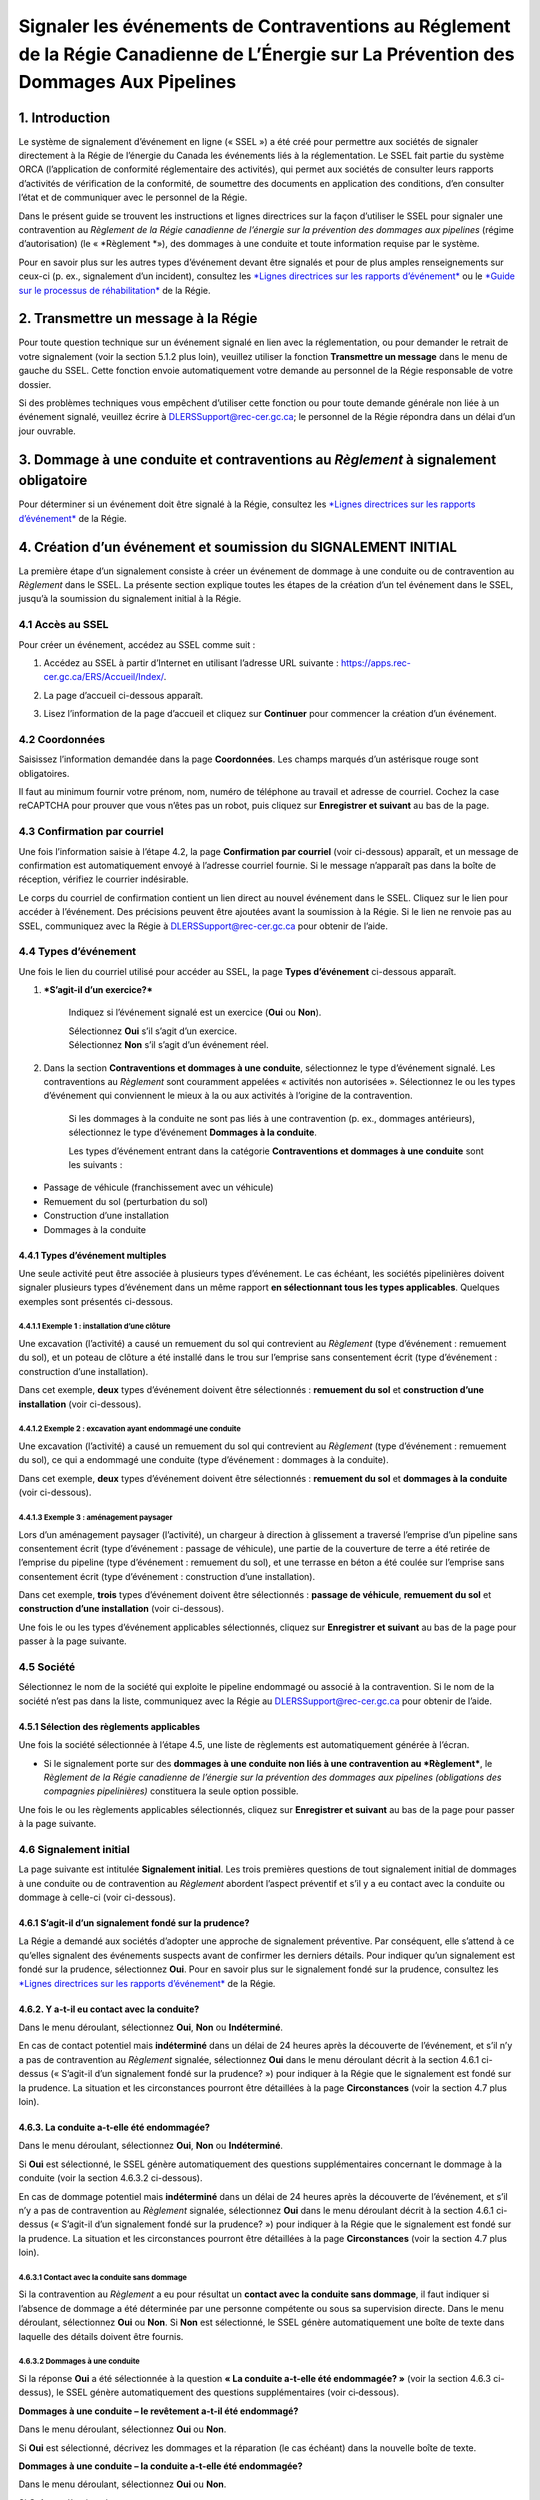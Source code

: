 Signaler les événements de Contraventions au Réglement de la Régie Canadienne de L’Énergie sur La Prévention des Dommages Aux Pipelines
=======================================================================================================================================

1. Introduction
---------------

Le système de signalement d’événement en ligne (« SSEL ») a été créé
pour permettre aux sociétés de signaler directement à la Régie de
l’énergie du Canada les événements liés à la réglementation. Le SSEL
fait partie du système ORCA (l’application de conformité réglementaire
des activités), qui permet aux sociétés de consulter leurs rapports
d’activités de vérification de la conformité, de soumettre des documents
en application des conditions, d’en consulter l’état et de communiquer
avec le personnel de la Régie.

Dans le présent guide se trouvent les instructions et lignes directrices
sur la façon d’utiliser le SSEL pour signaler une contravention au
*Règlement de la Régie canadienne de l’énergie sur la prévention des
dommages aux pipelines* (régime d’autorisation) (le
« \ *Règlement *\ »), des dommages à une conduite et toute information
requise par le système.

Pour en savoir plus sur les autres types d’événement devant être
signalés et pour de plus amples renseignements sur ceux-ci (p. ex.,
signalement d’un incident), consultez les `*Lignes directrices sur les
rapports
d’événement* <https://www.cer-rec.gc.ca/fr/regie/lois-reglements/loi-regie-canadienne-lenergie-reglements-notes-dorientation-documents-connexes/lignes-directrices-rapports-evenement/2020drftvntrprtnggdlns-fra.pdf>`__
ou le `*Guide sur le processus de
réhabilitation* <https://www.cer-rec.gc.ca/fr/securite-environnement/environnement/remediation-contamination/index.html>`__
de la Régie.

2. Transmettre un message à la Régie
------------------------------------

Pour toute question technique sur un événement signalé en lien avec la
réglementation, ou pour demander le retrait de votre signalement (voir
la section 5.1.2 plus loin), veuillez utiliser la fonction **Transmettre
un message** dans le menu de gauche du SSEL. Cette fonction envoie
automatiquement votre demande au personnel de la Régie responsable de
votre dossier.

Si des problèmes techniques vous empêchent d’utiliser cette fonction ou
pour toute demande générale non liée à un événement signalé, veuillez
écrire à DLERSSupport@rec-cer.gc.ca; le personnel de la Régie répondra
dans un délai d’un jour ouvrable.

3. Dommage à une conduite et contraventions au *Règlement* à signalement obligatoire
------------------------------------------------------------------------------------

Pour déterminer si un événement doit être signalé à la Régie, consultez
les `*Lignes directrices sur les rapports
d’événement* <https://www.cer-rec.gc.ca/fr/regie/lois-reglements/loi-regie-canadienne-lenergie-reglements-notes-dorientation-documents-connexes/lignes-directrices-rapports-evenement/2020drftvntrprtnggdlns-fra.pdf>`__
de la Régie.

4. Création d’un événement et soumission du SIGNALEMENT INITIAL
---------------------------------------------------------------

La première étape d’un signalement consiste à créer un événement de
dommage à une conduite ou de contravention au *Règlement* dans le SSEL.
La présente section explique toutes les étapes de la création d’un tel
événement dans le SSEL, jusqu’à la soumission du signalement initial à
la Régie.

4.1 Accès au SSEL
^^^^^^^^^^^^^^^^^

Pour créer un événement, accédez au SSEL comme suit :

1. Accédez au SSEL à partir d’Internet en utilisant l’adresse URL
   suivante : \ https://apps.rec-cer.gc.ca/ERS/Accueil/Index/.

2. La page d’accueil ci-dessous apparaît.

3. Lisez l’information de la page d’accueil et cliquez sur **Continuer**
   pour commencer la création d’un événement.

   |image0|

4.2 Coordonnées
^^^^^^^^^^^^^^^

Saisissez l’information demandée dans la page **Coordonnées**. Les
champs marqués d’un astérisque rouge sont obligatoires.

Il faut au minimum fournir votre prénom, nom, numéro de téléphone au
travail et adresse de courriel. Cochez la case reCAPTCHA pour prouver
que vous n’êtes pas un robot, puis cliquez sur **Enregistrer et
suivant** au bas de la page.

|image1|

4.3 Confirmation par courriel
^^^^^^^^^^^^^^^^^^^^^^^^^^^^^

Une fois l’information saisie à l’étape 4.2, la page **Confirmation par
courriel** (voir ci-dessous) apparaît, et un message de confirmation est
automatiquement envoyé à l’adresse courriel fournie. Si le message
n’apparaît pas dans la boîte de réception, vérifiez le courrier
indésirable.

Le corps du courriel de confirmation contient un lien direct au nouvel
événement dans le SSEL. Cliquez sur le lien pour accéder à l’événement.
Des précisions peuvent être ajoutées avant la soumission à la Régie. Si
le lien ne renvoie pas au SSEL, communiquez avec la Régie à
DLERSSupport@rec-cer.gc.ca pour obtenir de l’aide.

|image2|

4.4 Types d’événement
^^^^^^^^^^^^^^^^^^^^^

Une fois le lien du courriel utilisé pour accéder au SSEL, la page
**Types d’événement** ci-dessous apparaît.

|image3|

1. ***S’agit-il d’un exercice?***

    Indiquez si l’événement signalé est un exercice (**Oui** ou
    **Non**).

    | Sélectionnez **Oui** s’il s’agit d’un exercice.
    | Sélectionnez **Non** s’il s’agit d’un événement réel.

2. Dans la section **Contraventions et dommages à une conduite**,
   sélectionnez le type d’événement signalé. Les contraventions au
   *Règlement* sont couramment appelées « activités non autorisées ».
   Sélectionnez le ou les types d’événement qui conviennent le mieux à
   la ou aux activités à l’origine de la contravention.

    Si les dommages à la conduite ne sont pas liés à une contravention
    (p. ex., dommages antérieurs), sélectionnez le type d’événement
    **Dommages à la conduite**.

    Les types d’événement entrant dans la catégorie **Contraventions et
    dommages à une conduite** sont les suivants :

-  Passage de véhicule (franchissement avec un véhicule)

-  Remuement du sol (perturbation du sol)

-  Construction d’une installation

-  Dommages à la conduite

**4.4.1 Types d’événement multiples**
~~~~~~~~~~~~~~~~~~~~~~~~~~~~~~~~~~~~~

Une seule activité peut être associée à plusieurs types d’événement. Le
cas échéant, les sociétés pipelinières doivent signaler plusieurs types
d’événement dans un même rapport **en sélectionnant tous les types
applicables**. Quelques exemples sont présentés ci-dessous.

4.4.1.1 Exemple 1 : installation d’une clôture
##############################################

Une excavation (l’activité) a causé un remuement du sol qui contrevient
au *Règlement* (type d’événement : remuement du sol), et un poteau de
clôture a été installé dans le trou sur l’emprise sans consentement
écrit (type d’événement : construction d’une installation).

Dans cet exemple, **deux** types d’événement doivent être sélectionnés :
**remuement du sol** et **construction d’une installation** (voir
ci-dessous).

|image4|

4.4.1.2 Exemple 2 : excavation ayant endommagé une conduite
###########################################################

Une excavation (l’activité) a causé un remuement du sol qui contrevient
au *Règlement* (type d’événement : remuement du sol), ce qui a endommagé
une conduite (type d’événement : dommages à la conduite).

Dans cet exemple, **deux** types d’événement doivent être sélectionnés :
**remuement du sol** et **dommages à la conduite** (voir ci-dessous).

|image5|

4.4.1.3 Exemple 3 : aménagement paysager
########################################

Lors d’un aménagement paysager (l’activité), un chargeur à direction à
glissement a traversé l’emprise d’un pipeline sans consentement écrit
(type d’événement : passage de véhicule), une partie de la couverture de
terre a été retirée de l’emprise du pipeline (type d’événement :
remuement du sol), et une terrasse en béton a été coulée sur l’emprise
sans consentement écrit (type d’événement : construction d’une
installation).

Dans cet exemple, **trois** types d’événement doivent être
sélectionnés : **passage de véhicule**, **remuement du sol** et
**construction d’une installation** (voir ci-dessous).

|image6|

Une fois le ou les types d’événement applicables sélectionnés, cliquez
sur **Enregistrer et suivant** au bas de la page pour passer à la page
suivante.

4.5 Société
^^^^^^^^^^^

Sélectionnez le nom de la société qui exploite le pipeline endommagé ou
associé à la contravention. Si le nom de la société n’est pas dans la
liste, communiquez avec la Régie au DLERSSupport@rec-cer.gc.ca pour
obtenir de l’aide.

|image7|

4.5.1 Sélection des règlements applicables
~~~~~~~~~~~~~~~~~~~~~~~~~~~~~~~~~~~~~~~~~~

Une fois la société sélectionnée à l’étape 4.5, une liste de règlements
est automatiquement générée à l’écran.

|image8|

-  Si le signalement porte sur des **dommages à une conduite non liés à
   une contravention au *Règlement***, le *Règlement de la Régie
   canadienne de l’énergie sur la prévention des dommages aux pipelines
   (obligations des compagnies pipelinières)* constituera la seule
   option possible.

Une fois le ou les règlements applicables sélectionnés, cliquez sur
**Enregistrer et suivant** au bas de la page pour passer à la page
suivante.

4.6 Signalement initial
^^^^^^^^^^^^^^^^^^^^^^^

La page suivante est intitulée **Signalement initial**. Les trois
premières questions de tout signalement initial de dommages à une
conduite ou de contravention au *Règlement* abordent l’aspect préventif
et s’il y a eu contact avec la conduite ou dommage à celle-ci (voir
ci-dessous).

|image9|

4.6.1 S’agit-il d’un signalement fondé sur la prudence?
~~~~~~~~~~~~~~~~~~~~~~~~~~~~~~~~~~~~~~~~~~~~~~~~~~~~~~~

La Régie a demandé aux sociétés d’adopter une approche de signalement
préventive. Par conséquent, elle s’attend à ce qu’elles signalent des
événements suspects avant de confirmer les derniers détails. Pour
indiquer qu’un signalement est fondé sur la prudence, sélectionnez
**Oui**. Pour en savoir plus sur le signalement fondé sur la prudence,
consultez les `*Lignes directrices sur les rapports
d’événement* <https://www.cer-rec.gc.ca/fr/regie/lois-reglements/loi-regie-canadienne-lenergie-reglements-notes-dorientation-documents-connexes/lignes-directrices-rapports-evenement/2020drftvntrprtnggdlns-fra.pdf>`__
de la Régie\ *.*

4.6.2. Y a-t-il eu contact avec la conduite?
~~~~~~~~~~~~~~~~~~~~~~~~~~~~~~~~~~~~~~~~~~~~

Dans le menu déroulant, sélectionnez **Oui**, **Non** ou
**Indéterminé**.

|image10|

En cas de contact potentiel mais **indéterminé** dans un délai de
24 heures après la découverte de l’événement, et s’il n’y a pas de
contravention au *Règlement* signalée, sélectionnez **Oui** dans le menu
déroulant décrit à la section 4.6.1 ci-dessus (« S’agit-il d’un
signalement fondé sur la prudence? ») pour indiquer à la Régie que le
signalement est fondé sur la prudence. La situation et les circonstances
pourront être détaillées à la page **Circonstances** (voir la
section 4.7 plus loin).

4.6.3. La conduite a-t-elle été endommagée?
~~~~~~~~~~~~~~~~~~~~~~~~~~~~~~~~~~~~~~~~~~~

Dans le menu déroulant, sélectionnez **Oui**, **Non** ou
**Indéterminé**.

|image11|

Si **Oui** est sélectionné, le SSEL génère automatiquement des questions
supplémentaires concernant le dommage à la conduite (voir la
section 4.6.3.2 ci-dessous).

En cas de dommage potentiel mais **indéterminé** dans un délai de
24 heures après la découverte de l’événement, et s’il n’y a pas de
contravention au *Règlement* signalée, sélectionnez **Oui** dans le menu
déroulant décrit à la section 4.6.1 ci-dessus (« S’agit-il d’un
signalement fondé sur la prudence? ») pour indiquer à la Régie que le
signalement est fondé sur la prudence. La situation et les circonstances
pourront être détaillées à la page **Circonstances** (voir la
section 4.7 plus loin).

4.6.3.1 Contact avec la conduite sans dommage
#############################################

Si la contravention au *Règlement* a eu pour résultat un **contact avec
la conduite sans dommage**, il faut indiquer si l’absence de dommage a
été déterminée par une personne compétente ou sous sa supervision
directe. Dans le menu déroulant, sélectionnez **Oui** ou **Non**. Si
**Non** est sélectionné, le SSEL génère automatiquement une boîte de
texte dans laquelle des détails doivent être fournis.

|image12|

4.6.3.2 Dommages à une conduite
###############################

Si la réponse **Oui** a été sélectionnée à la question **« La conduite
a-t-elle été endommagée? »** (voir la section 4.6.3 ci-dessus), le SSEL
génère automatiquement des questions supplémentaires (voir ci‑dessous).

**Dommages à une conduite – le revêtement a-t-il été endommagé?**

Dans le menu déroulant, sélectionnez **Oui** ou **Non**.

|image13|

Si **Oui** est sélectionné, décrivez les dommages et la réparation (le
cas échéant) dans la nouvelle boîte de texte.

|image14|

**Dommages à une conduite – la conduite a-t-elle été endommagée?**

Dans le menu déroulant, sélectionnez **Oui** ou **Non**.

|image15|

Si **Oui** est sélectionné :

-  Une liste de sélection apparaît avec les options **Rainure**,
   **Bosselure** et **Autre**.

    |image16|

-  Décrivez les dommages dans la boîte de texte qui apparaît.

    |image17|

-  Répondez à la question **« Une évaluation technique (selon la norme
   CSA Z662) sera-elle requise? »**. Dans le menu déroulant,
   sélectionnez **Oui**, **Non, S.O.** ou **Indéterminé**.

    |image18|

**Constatation des dommages**

Lorsqu’une conduite est endommagée, il faut indiquer si la présence de
dommages a été déterminée par une personne compétente ou sous sa
supervision directe. Dans le menu déroulant, sélectionnez **Oui** ou
**Non**. Si **Non** est sélectionné, le SSEL génère automatiquement une
boîte de texte dans laquelle des détails doivent être fournis.

|image19|

4.6.4 Entrez la date et l’heure (y compris le fuseau horaire) auxquelles l’événement a eu lieu
~~~~~~~~~~~~~~~~~~~~~~~~~~~~~~~~~~~~~~~~~~~~~~~~~~~~~~~~~~~~~~~~~~~~~~~~~~~~~~~~~~~~~~~~~~~~~~

Tous les signalements de dommages à une conduite ou de contravention au
*Règlement* doivent indiquer la date et l’heure de l’événement, si ces
données sont connues.

|image20|

4.6.4.1 Date et heure de l’événement inconnues
##############################################

Si la date, l’heure et le fuseau horaire de l’événement sont
**inconnus**, cochez la case indiquée ci-dessous.

|image21|

4.6.4.1.1 Dommages antérieurs à la conduite
```````````````````````````````````````````

Si la conduite a été endommagée et que la case indiquant que la date,
l’heure et le fuseau horaire sont **inconnus** est cochée (voir la
section 4.6.4.1 ci-dessus), le SSEL génère automatiquement la question
obligatoire **« Croit-on qu’il s’agit de dommages antérieurs? »** (voir
ci-dessous). Sélectionnez **Oui**, **Non** ou **Inconnue**.

|image22|

4.6.5 Entrez la date et l’heure (y compris le fuseau horaire) auxquelles l’événement a été découvert
~~~~~~~~~~~~~~~~~~~~~~~~~~~~~~~~~~~~~~~~~~~~~~~~~~~~~~~~~~~~~~~~~~~~~~~~~~~~~~~~~~~~~~~~~~~~~~~~~~~~

Tous les signalements de dommages à une conduite ou de contravention au
*Règlement* doivent indiquer la date et l’heure (y compris le fuseau
horaire) auxquelles l’événement a été découvert. La société pipelinière
doit signaler les dommages à une conduite et les contraventions au
*Règlement* dès que possible et dans les 24 heures suivant la découverte
de l’événement. En cas d’incertitude à savoir si l’événement doit ou non
être signalé, il est recommandé de faire un signalement fondé sur la
prudence (voir la section 4.6.1).

|image23|

4.6.6 Qui a découvert l’événement?
~~~~~~~~~~~~~~~~~~~~~~~~~~~~~~~~~~

Dans le menu déroulant, sélectionnez la partie applicable.

|image24|

4.6.6.1 Méthode de découverte – Première ou deuxième partie
###########################################################

Si la **première** ou la **deuxième partie** découvre l’événement, le
SSEL génère les questions supplémentaires ci-dessous.

1. Dans le menu déroulant, sélectionnez la méthode de découverte
   (**Patrouille aérienne**, **Patrouille au sol**, **Visite des lieux**
   ou **Autre**). Si **Autre** est sélectionné, précisez dans la boîte
   de texte qui apparaît.

|image25|

1. Si **Patrouille aérienne**, **Patrouille au sol** ou **Visite des
   lieux** est sélectionné, le SSEL demande automatiquement si la
   méthode de découverte était « \ **planifiée** ». Dans le menu
   déroulant, sélectionnez **Planifiée** ou **Non planifiée**.

|image26|

4.6.6.2 Méthode de découverte – Tierce partie
#############################################

Si une tierce partie découvre l’événement, le SSEL génère
automatiquement une question sur le **Type de tierce partie**. Dans le
menu déroulant, sélectionnez le type de tierce partie applicable. Si
**Autre** est sélectionné, précisez dans la boîte de texte qui apparaît.

|image27|

4.6.7 À quelle distance se situe l’activité par rapport à la signalisation la plus proche liée au pipeline?
~~~~~~~~~~~~~~~~~~~~~~~~~~~~~~~~~~~~~~~~~~~~~~~~~~~~~~~~~~~~~~~~~~~~~~~~~~~~~~~~~~~~~~~~~~~~~~~~~~~~~~~~~~~

Dans le menu déroulant, sélectionnez la distance applicable.

|image28|

Quand vous aurez répondu à toutes les questions, cliquez sur
**Enregistrer et suivant** au bas de la page.

4.7 Circonstances
^^^^^^^^^^^^^^^^^

La page **Circonstances** permet à la société pipelinière d’aviser la
Régie de toute préoccupation immédiate et de fournir une description
narrative de la situation et des événements signalés.

|image29|

4.7.1 La société a-t-elle des préoccupations immédiates?
~~~~~~~~~~~~~~~~~~~~~~~~~~~~~~~~~~~~~~~~~~~~~~~~~~~~~~~~

À la première question sur la page **Circonstances**, on cherche à
savoir si la société pipelinière a des préoccupations immédiates
concernant la sécurité des personnes, la sécurité des installations
réglementées et la protection des biens et de l’environnement.

Dans le menu déroulant, sélectionnez **Oui** ou **Non**.

|image30|

4.7.2 Description – circonstances ayant mené à l’événement et en découlant
~~~~~~~~~~~~~~~~~~~~~~~~~~~~~~~~~~~~~~~~~~~~~~~~~~~~~~~~~~~~~~~~~~~~~~~~~~

Décrivez en détail les circonstances ayant mené à l’événement et qui en
ont découlé, y compris les répercussions sur le pipeline, les biens et
l’environnement.

|image31|

4.7.3 Description – mesures prises ou prévues pour remédier aux conséquences de l’événement
~~~~~~~~~~~~~~~~~~~~~~~~~~~~~~~~~~~~~~~~~~~~~~~~~~~~~~~~~~~~~~~~~~~~~~~~~~~~~~~~~~~~~~~~~~~

Décrivez toutes les mesures prises ou prévues pour remédier aux
conséquences de l’événement, y compris les mesures d’atténuation,
réparations, remplacements et évacuations (p. ex., la conduite sera mise
à nu pour l’inspection; la société pipelinière a communiqué avec les
organismes provinciaux responsables de la santé et de la sécurité au
travail; le revêtement de la conduite a été réparé; la société
pipelinière a ouvert une enquête pour déterminer les causes).

|image32|

4.7.4 Circonstances – remuement du sol
~~~~~~~~~~~~~~~~~~~~~~~~~~~~~~~~~~~~~~

    Si un remuement du sol est signalé, le SSEL génère automatiquement
    deux questions supplémentaires sur l’équipement ayant causé le
    remuement du sol (s’il est connu) et la distance approximative entre
    le remuement du sol et le pipeline (voir ci-dessous).

|image33|

|image34|

Quand vous aurez répondu à toutes les questions, cliquez sur
**Enregistrer et suivant** au bas de la page.

4.8 Lieu
^^^^^^^^

La page **Lieu** doit être remplie pour tous les événements. Les
instructions se trouvent au haut de la page.

|image35|

|image36|

| |image37|
| Quand vous aurez répondu à toutes les questions, cliquez sur
  **Enregistrer et suivant** au bas de la page.

4.9 Signalement initial – soumission à la Régie
^^^^^^^^^^^^^^^^^^^^^^^^^^^^^^^^^^^^^^^^^^^^^^^

Le **signalement initial** est la première des deux étapes du processus
pour signaler des dommages à une conduite et une contravention au
*Règlement*.

|image38|

Lorsque toutes les pages au-dessus de **Signalement initial** ont un
crochet indiquant qu’elles ont été remplies (voir ci-dessus), c’est que
le signalement initial peut être soumis à la Régie au moyen du bouton
**Transmettre**.

-  Si une ou plusieurs pages au-dessus de **Signalement initial** ont
   une croix plutôt qu’un crochet, il faut y retourner et répondre aux
   questions avant de pouvoir soumettre le signalement initial à la
   Régie.

-  Les pages sous **Signalement initial** sont générées en fonction du
   ou des types d’événement. Dans la capture d’écran ci-dessus, les
   types d’événement sélectionnés étaient **Passage de véhicule**,
   **Remuement du sol**, **Construction d’une installation** et
   **Dommage à une conduite**.

-  Les pages sous **Signalement initial** devront être remplies pour le
   signalement final, mais ne sont **pas** requises pour le signalement
   initial.

4.9.1 Bouton Transmettre
~~~~~~~~~~~~~~~~~~~~~~~~

1. Lorsque vous cliquez sur le bouton **Transmettre**, le SSEL génère
   automatiquement un message demandant de confirmer la soumission.
   Cliquer sur **OK** pour continuer (voir ci-dessous).

|image39|

1. Le SSEL envoie un avis par courriel comprenant l’information
   suivante :

   a. Accusé de réception du signalement initial par la Régie.

   b. Identifiant alphanumérique unique assigné à l’événement. Pour les
      signalements de dommages à une conduite ou de contravention au
      *Règlement*, l’identifiant porte le préfixe DPR.

   c. Lien vers le SSEL pour réviser l’information ou en ajouter.

   d. Liste des renseignements fournis à la Régie dans le signalement
      initial.

2. Un avis est envoyé à l’interne à la Régie. À tout moment après le
   signalement initial, le personnel de la Régie peut communiquer avec
   vous pour faire un suivi.

3. Dans le menu de gauche du SSEL, la page **Signalement initial**
   affiche maintenant une icône de cadenas, comme ci-dessous.

|image40|

1. Pour soumettre le signalement final dès maintenant, il suffit de
   remplir les pages restantes.

2. Pour soumettre le signalement final plus tard, utilisez le lien reçu
   dans le courriel de confirmation du signalement initial de la Régie
   pour accéder au SSEL. Les délais de soumission d’un signalement final
   sont précisés à la section 7.4 des *Lignes directrices sur les
   rapports d’événement* de la Régie.

5. Soumission d’un SIGNALEMENT FINAL
------------------------------------

La présente section explique comment effectuer la deuxième étape
(signalement final) pour signaler des dommages à une conduite ou une
contravention au *Règlement* dans le SSEL. **Toutes les pages sous**
Signalement initial **dans le menu de gauche font partie du processus de
signalement final.**

5.1 Vérification du ou des types d’événement
^^^^^^^^^^^^^^^^^^^^^^^^^^^^^^^^^^^^^^^^^^^^

Dans le menu de gauche, les pages entre **Signalement initial** et
**Parties en cause** sont générées en fonction des types d’événement
indiqués dans le signalement initial. Chaque page contient des questions
propres aux types d’événement signalés.

Dans l’exemple ci-dessous, les types d’événement sélectionnés dans le
signalement initial étaient **Passage de véhicule**, **Remuement du
sol**, **Construction d’une installation** et **Dommage à une
conduite**. Il apparaît donc une page pour chacun d’eux (voir les
petites flèches bleues ci-dessous).

|image41|

Dans le menu de gauche, vérifiez les types d’événement signalés pour
valider que les pages applicables au signalement final s’affichent entre
**Signalement initial** et **Parties en cause**.

5.1.1 Ajout ou retrait d’un type d’événement
~~~~~~~~~~~~~~~~~~~~~~~~~~~~~~~~~~~~~~~~~~~~

À mesure que de nouvelles informations seront disponibles après la
soumission du signalement initial, des types d’événement de dommages à
une conduite ou de contravention au *Règlement* peuvent être **ajoutés**
ou **retirés** pour le **signalement final**. Voici comment faire :

1. Cliquez sur le lien **Types d’événement** dans le menu de gauche
   (voir la grande flèche bleue ci-dessus).

2. Ajoutez ou retirez les types d’événement applicables au signalement
   final. Voir la section 4.4 pour en savoir plus sur la page **Types
   d’événement**.

3. Une fois les types d’événement ajoutés ou enlevés, cliquez sur
   **Enregistrer et suivant** au bas de la page. La page **Société**
   apparaît automatiquement. **À noter que le menu de gauche demeure
   différent jusqu’à ce que l’information soit validée de nouveau à la
   page Société.**

    |image42|

1. Validez de nouveau le nom de la société et sélectionnez les
   règlements applicables, car ils pourraient avoir changé en fonction
   des types d’événement (voir la section 4.5 pour en savoir plus sur la
   page **Société**). Cliquez ensuite sur **Enregistrer et suivant** au
   bas de la page.

2. Les pages des types d’événement sont automatiquement mises à jour
   dans le menu de gauche en fonction de la sélection à l’étape 2.

3. Validez de nouveau l’information de la page **Circonstances**, puis
   cliquez sur **Enregistrer et suivant** au bas de la page.

5.1.2 Événements non visés par l’exigence de déclaration obligatoire – demande de retrait du signalement
~~~~~~~~~~~~~~~~~~~~~~~~~~~~~~~~~~~~~~~~~~~~~~~~~~~~~~~~~~~~~~~~~~~~~~~~~~~~~~~~~~~~~~~~~~~~~~~~~~~~~~~~

Comme il est indiqué à la section 5.1, les pages entre **Signalement
initial** et **Parties en cause** dans le menu de gauche sont générées
en fonction des types d’événement sélectionnés lors du signalement
initial et de ceux ajoutés par la suite (voir la section 5.1.1). Chaque
page contient des questions propres aux types d’événement signalés.

À mesure que de nouvelles informations seront disponibles après la
soumission du signalement initial, la société pipelinière peut
déterminer qu’il n’y a pas de dommage à une conduite ni de contravention
au *Règlement* et que le signalement doit être retiré. Exemples :

-  Après un examen approfondi, la société pipelinière confirme qu’il n’y
   a pas eu de construction d’installation le long de l’emprise, sur
   l’emprise ou sous celle-ci.

-  Après un examen approfondi, la société pipelinière confirme que le
   remuement du sol n’a pas dépassé 30 cm de profondeur et n’a pas
   réduit la couverture de terre sur le pipeline.

-  Un signalement fondé sur la prudence a été soumis et, après examen
   approfondi, la société pipelinière confirme qu’il n’y a pas de
   dommage à la conduite.

**Une demande de retrait du signalement doit être soumise à la Régie au
moyen de la fonction « Transmettre un message »** **dans le SSEL.** Pour
en savoir plus sur cette fonction, consultez la section 2.

5.2 Passage de véhicule
^^^^^^^^^^^^^^^^^^^^^^^

Lorsque le type d’événement **Franchissement avec un véhicule** est
sélectionné, la page **Passage de véhicule** ci-dessous doit être
remplie.

|image43|

5.2.1 Passage de véhicule – consentement écrit
~~~~~~~~~~~~~~~~~~~~~~~~~~~~~~~~~~~~~~~~~~~~~~

Si un consentement écrit a été donné avant le passage d’un véhicule ou
d’équipement mobile, un message d’avertissement apparaît indiquant que
l’événement n’a pas à être signalé (voir ci-dessous). Veuillez justifier
le signalement de l’événement ou retourner à la page **Types
d’événement** dans le menu de gauche pour désélectionner le type
**Franchissement avec un véhicule** (voir la section 5.1.1 ci-dessus).

|image44|

|image45|

5.2.2 Passage de véhicule – activité agricole
~~~~~~~~~~~~~~~~~~~~~~~~~~~~~~~~~~~~~~~~~~~~~

Dans le menu déroulant, sélectionnez **Oui** ou **Non**.

Si **Oui** est sélectionné, le SSEL génère des questions supplémentaires
(voir les sections 5.2.2.1 et 5.2.2.2 ci-dessous).

|image46|

5.2.2.1 Passage de véhicule – activité agricole – charge utile et pression des pneus
####################################################################################

Dans le menu déroulant, sélectionnez **Oui**, **Non** ou **Inconnue**.
Si **Non** est sélectionné, inscrivez des détails dans la boîte de texte
qui apparaît.

|image47|

5.2.2.2 Passage de véhicule – activité agricole – avis conformément à l’article 7 du *Règlement sur la prévention des dommages aux pipelines (obligations des compagnies pipelinières)*
#######################################################################################################################################################################################

Dans le menu déroulant, sélectionnez **Oui** ou **Non**. Si **Oui** est
sélectionné, inscrivez des détails dans la boîte de texte qui apparaît.

|image48|

5.2.3 Passage de véhicule – type de véhicule ou d’équipement mobile
~~~~~~~~~~~~~~~~~~~~~~~~~~~~~~~~~~~~~~~~~~~~~~~~~~~~~~~~~~~~~~~~~~~

Dans le menu déroulant, sélectionnez le type de véhicule ou d’équipement
mobile qui a franchi le pipeline. Si le type est inconnu, sélectionnez
**Inconnu**. Si **Autre équipement** est sélectionné, inscrivez des
détails dans la boîte de texte qui apparaît.

|image49|

5.2.4 Passage de véhicule – analyse de la charge de surface
~~~~~~~~~~~~~~~~~~~~~~~~~~~~~~~~~~~~~~~~~~~~~~~~~~~~~~~~~~~

Dans le menu déroulant, sélectionnez **Oui** ou **Non**. Si **Oui** est
sélectionné, fournissez un résumé comprenant les renseignements suivants
dans la boîte de texte qui apparaît :

-  Marque et modèle du véhicule ou de l’équipement mobile qui a franchi
   le pipeline

-  Répercussions possibles des charges appliquées lors du franchissement

   |image50|

Quand vous aurez répondu à toutes les questions, cliquez sur
**Enregistrer et suivant** au bas de la page.

5.3 Remuement du sol
^^^^^^^^^^^^^^^^^^^^

Lorsque le type d’événement **Perturbation du sol** est sélectionné, la
page **Remuement du sol** ci-dessous doit être remplie.

|image51|

5.3.1 Remuement du sol – type d’activité
~~~~~~~~~~~~~~~~~~~~~~~~~~~~~~~~~~~~~~~~

Dans le menu déroulant, sélectionnez le type d’activité à l’origine du
remuement du sol.

|image52|

Les choix suivants génèrent une boîte de texte dans laquelle des détails
doivent être fournis :

-  Travaux d’excavation pour l’aménagement d’une nouvelle installation

-  Travaux d’excavation pour l’entretien d’une installation

-  Autre

-  Inconnu

5.3.2 Remuement du sol – type d’équipement
~~~~~~~~~~~~~~~~~~~~~~~~~~~~~~~~~~~~~~~~~~

Dans le menu déroulant, sélectionnez le type d’équipement à l’origine du
remuement du sol.

|image53|

Si le type d’équipement est inconnu, sélectionnez **Inconnu**. Si le
type d’équipement n’est pas dans la liste, sélectionnez **Autre** et
fournissez des détails dans la boîte de texte qui apparaît.

5.3.3 Remuement du sol – distance à partir de l’axe central de la conduite
~~~~~~~~~~~~~~~~~~~~~~~~~~~~~~~~~~~~~~~~~~~~~~~~~~~~~~~~~~~~~~~~~~~~~~~~~~

Saisissez la distance à partir de l’axe central de la conduite et
sélectionnez **mètres** ou **centimètres** dans le menu déroulant. Si
l’activité a eu lieu directement au-dessus de la conduite, indiquez
« 0 ».

|image54|

Si la distance dépasse 30,0 mètres, un message d’avertissement apparaît
indiquant que l’événement n’a pas à être signalé (voir ci-dessous).
Justifiez le signalement de l’événement ou retournez à la page **Types
d’événement** pour désélectionner le type **Perturbation du sol** (voir
la section 5.1.1 ci-dessus).

|image55|

5.3.4 Remuement du sol – profondeur de l’activité
~~~~~~~~~~~~~~~~~~~~~~~~~~~~~~~~~~~~~~~~~~~~~~~~~

Saisissez la profondeur de l’activité et sélectionnez **mètres** ou
**centimètres** dans le menu déroulant.

|image56|

5.3.5 Remuement du sol – épaisseur de la couverture au-dessus de la conduite
~~~~~~~~~~~~~~~~~~~~~~~~~~~~~~~~~~~~~~~~~~~~~~~~~~~~~~~~~~~~~~~~~~~~~~~~~~~~

Saisissez l’épaisseur mesurée de la couverture et sélectionnez
**mètres** ou **centimètres** dans le menu déroulant.

|image57|

5.3.6 Remuement du sol – réduction de la couverture de terre au-dessus du pipeline
~~~~~~~~~~~~~~~~~~~~~~~~~~~~~~~~~~~~~~~~~~~~~~~~~~~~~~~~~~~~~~~~~~~~~~~~~~~~~~~~~~

Si l’activité a causé une réduction de la couverture de terre au-dessus
du pipeline, sélectionnez **Oui**. Saisissez ensuite la valeur de la
réduction en mètres ou en centimètres.

|image58|

**Si l’activité a eu lieu à une profondeur inférieure à 30 cm et n’a pas
réduit la couverture de terre au-dessus du pipeline**, un message
d’avertissement apparaît indiquant que l’événement n’a pas à être
signalé. Justifiez le signalement de l’événement ou retournez à la page
**Types d’événement** dans le menu de gauche pour désélectionner le type
**Perturbation du sol** (voir la section 5.1.1 ci-dessus).

|image59|

5.3.7 Remuement du sol – autorisation
~~~~~~~~~~~~~~~~~~~~~~~~~~~~~~~~~~~~~~

L’article 10 du *Règlement* définit les critères d’autorisation d’une
activité de remuement du sol dans la zone réglementaire. Les questions
suivantes (voir les captures d’écran) concernent l’autorisation. Si le
type d’activité sélectionné à la section 5.3.1 était **Travaux
d’excavation pour l’entretien d’une installation**, le SSEL affiche
automatiquement les questions d’autorisation liées à l’article 11 du
*Règlement* portant sur les activités d’entretien d’une installation.

5.3.7.1 Remuement du sol – consentement écrit
#############################################

Dans le menu déroulant, sélectionnez **Oui** ou **Non**.

|image60|

5.3.7.2 Remuement du sol – demande de localisation
##################################################

Dans le menu déroulant, sélectionnez **Oui** ou **Non**.

|image61|

-  Si **Oui** est sélectionné :

   -  Le SSEL demande si la conduite a été localisée avant le remuement
      du sol. Sélectionnez **Oui** ou **Non**. Si **Non** est
      sélectionné, veuillez fournir des détails dans la boîte de texte
      qui apparaît (voir ci-dessous).

   -  S’il est connu, le numéro de la demande au centre d’appel unique
      peut être saisi dans la boîte de texte facultative qui apparaît.

|image62|

5.3.7.3 Remuement du sol – obligations à la suite d’une demande de localisation
################################################################################

Dans le menu déroulant, sélectionnez **Oui** ou **Non**.

|image63|

5.3.7.4 Remuement du sol – mesures à suivre
###########################################

Dans le menu déroulant, sélectionnez **Oui**, **Non** ou **S.O.**. Si
aucun consentement écrit n’a été donné pour l’activité, sélectionnez
**S.O.**.

|image64|\ Si **Non** est sélectionné, le SSEL génère une liste des
mesures non respectées. **Sélectionnez toutes celles qui s’appliquent.**

|image65|

Quand vous aurez répondu à toutes les questions, cliquez sur
**Enregistrer et suivant** au bas de la page.

5.4 Construction d’une installation
^^^^^^^^^^^^^^^^^^^^^^^^^^^^^^^^^^^

Lorsque le type d’événement **Construction d’une installation** est
sélectionné, la page **Construction d’une installation** ci-dessous doit
être remplie.

|image66|

5.4.1 Construction d’une installation – emplacement
~~~~~~~~~~~~~~~~~~~~~~~~~~~~~~~~~~~~~~~~~~~~~~~~~~~

Dans le menu déroulant, sélectionnez **Oui** ou **Non**. |image67|

Si **Non** est sélectionné, un message d’avertissement apparaît
indiquant que l’événement n’a pas à être signalé (voir ci-dessous).
Justifiez le signalement de l’événement ou retournez à la page **Types
d’événement** pour désélectionner le type **Construction d’une
installation** (voir la section 5.1.1 ci‑dessus).

|image68|

5.4.2 Construction d’une installation – type d’installation
~~~~~~~~~~~~~~~~~~~~~~~~~~~~~~~~~~~~~~~~~~~~~~~~~~~~~~~~~~~

Dans le menu déroulant, sélectionnez le type d’installation applicable.

|image69|

-  Si **Structure** est sélectionné, le SSEL génère une liste de
   structures courantes (voir ci-dessous). Sélectionnez toutes celles
   qui s’appliquent. Si **Autre** est sélectionné, veuillez fournir des
   détails dans la boîte de texte qui apparaît.

|image70|

5.4.3 Construction d’une installation – distance à partir de l’axe central de la conduite
~~~~~~~~~~~~~~~~~~~~~~~~~~~~~~~~~~~~~~~~~~~~~~~~~~~~~~~~~~~~~~~~~~~~~~~~~~~~~~~~~~~~~~~~~

Veuillez saisir la distance à partir de l’axe central de la conduite et
sélectionner **mètres** ou **centimètres** dans le menu déroulant. Si
l’activité a eu lieu directement au-dessus de la conduite, indiquez
« 0 ».

|image71|

5.4.4 Construction d’une installation – autorisation
~~~~~~~~~~~~~~~~~~~~~~~~~~~~~~~~~~~~~~~~~~~~~~~~~~~~~

L’article 7 du *Règlement* définit les critères d’autorisation de la
construction d’une installation le long du pipeline, sur le pipeline ou
sous celui-ci. Les questions suivantes (voir les captures d’écran)
concernent l’autorisation. Si le type d’installation sélectionné à la
section 5.4.2 était **Ligne aérienne**, le SSEL affiche automatiquement
les questions d’autorisation liées à l’article 9 du *Règlement* portant
sur l’autorisation relative à la construction d’une ligne aérienne.

5.4.4.1 Construction d’une installation – consentement écrit
############################################################

Dans le menu déroulant, sélectionnez **Oui** ou **Non**.

|image72|

5.4.4.2 Construction d’une installation – demande de localisation
#################################################################

Dans le menu déroulant, sélectionnez **Oui** ou **Non**. Si **Oui** est
sélectionné :

|image73|

-  Le SSEL demande si la conduite a été localisée avant la construction
   de l’installation. Sélectionnez **Oui** ou **Non**. Si **Non** est
   sélectionné, veuillez fournir des détails dans la boîte de texte qui
   apparaît (voir ci-dessous).

-  S’il est connu, le numéro de la demande au centre d’appel unique peut
   être saisi dans la boîte de texte facultative qui apparaît.

|image74|

5.4.4.3 Construction d’une installation – obligations à la suite d’une demande de localisation
##############################################################################################

Dans le menu déroulant, sélectionnez **Oui** ou **Non**.

|image75|

5.4.4.4 Construction d’une installation – mesures à suivre
##########################################################

Dans le menu déroulant, sélectionnez **Oui**, **Non** ou **S.O.**. Si
aucun consentement écrit n’a été donné pour l’activité, sélectionnez
**S.O.**. Si **Non** est sélectionné, le SSEL génère une liste des
mesures non respectées. **Sélectionnez toutes celles qui s’appliquent.**

|image76|

|image77|

Quand vous aurez répondu à toutes les questions, cliquez sur
**Enregistrer et suivant** au bas de la page.

5.5 Dommage à une conduite
^^^^^^^^^^^^^^^^^^^^^^^^^^

Lorsque le type d’événement **Dommages à la conduite** est sélectionné,
la page **Dommage à une conduite** ci-dessous doit être remplie.

|image78|

5.5.1 Dommage à une conduite – type de dommage
~~~~~~~~~~~~~~~~~~~~~~~~~~~~~~~~~~~~~~~~~~~~~~

Toute information concernant des dommages à une conduite soumise par la
société pipelinière dans le signalement initial est automatiquement
reportée dans cette page.

|image79|

Révisez les champs préremplis. Corrigez, ajoutez ou supprimez de
l’information, au besoin. Les types de dommages aux conduites pouvant
être sélectionnés sont **Rainure**, **Bosselure** et **Autre**.
Sélectionnez **tous ceux qui s’appliquent.** Selon les dommages
sélectionnés, le SSEL génère automatiquement des questions
supplémentaires (voir ci-dessous).

5.5.1.1 Dommage à une conduite – type de dommage – rainure
##########################################################

Si **Rainure** est sélectionné, le SSEL génère les questions
obligatoires suivantes.

|image80|

-  **Largeur** et **longueur** en millimètres.

-  **Profondeur** en millimètres ou en pourcentage de l’épaisseur de
   paroi réelle (menu déroulant).

-  **Emplacement (selon les aiguilles d’une montre)** **:** En regardant
   vers l’aval, 12 heures représente le dessus de la conduite et
   6 heures, le bas.

5.5.1.2 Dommage à une conduite – type de dommage – bosselure
############################################################

Si **Bosselure** est sélectionné, le SSEL génère les questions
obligatoires suivantes.

|image81|

-  **Largeur** et **longueur** en millimètres.

-  **Profondeur** en millimètres ou en pourcentage de l’épaisseur de
   paroi réelle (menu déroulant).

-  **Emplacement (selon les aiguilles d’une montre) :** En regardant
   vers l’aval, 12 heures représente le dessus du pipeline et 6 heures,
   le bas.

-  **Y a-t-il interaction avec une soudure effectuée en usine ou sur le
   chantier?** Sélectionnez **Oui** ou **Non**.

-  **Présence de corrosion?** Sélectionnez **Oui** ou **Non**.

-  **Présence de zones de concentration de contraintes** (p. ex.,
   rainures, sillons, coups d’arc ou fissures)? Sélectionnez **Oui** ou
   **Non**.

-  **Tension (pourcentage)**. Question facultative. S’il est connu,
   indiquer le pourcentage de tension.

5.5.1.3 Dommage à une conduite – type de dommage – autre
########################################################

Si **Autre** est sélectionné, le SSEL demande une description.

|image82|

5.5.2 Dommage à une conduite – description des dommages
~~~~~~~~~~~~~~~~~~~~~~~~~~~~~~~~~~~~~~~~~~~~~~~~~~~~~~~

Veuillez fournir une description des dommages à la conduite, y compris
un résumé des résultats de l’examen non destructif (le cas échéant), les
dimensions disponibles et les interactions avec d’autres
caractéristiques (le cas échéant).

|image83|

5.5.3 Dommage à une conduite – les dommages ont-ils fait l’objet de mesures d’atténuation?
~~~~~~~~~~~~~~~~~~~~~~~~~~~~~~~~~~~~~~~~~~~~~~~~~~~~~~~~~~~~~~~~~~~~~~~~~~~~~~~~~~~~~~~~~~

Dans le menu déroulant, sélectionnez **Mesures d’atténuation prises**,
**Mesures d’atténuation à prendre** ou **Mesures d’atténuation non
requises**.

|image84|

5.5.3.1 Dommage à une conduite – mesures d’atténuation prises
#############################################################

Si **Mesures d’atténuation prises** est sélectionné (voir la
section 5.5.3 ci-dessus), précisez les mesures prises.

|image85|

5.5.3.2 Dommage à une conduite – mesures d’atténuation à prendre
################################################################

Si **Mesures d’atténuation à prendre** est sélectionné (voir la
section 5.5.3 ci-dessus), fournissez un plan d’atténuation comprenant un
échéancier.

|image86|

5.5.3.2.1 Dommage à une conduite – mesures d’atténuation provisoires
````````````````````````````````````````````````````````````````````

Dans le menu déroulant, sélectionnez **Oui** ou **Non**.

|image87|

-  Si **Oui** est sélectionné, précisez les mesures dans la boîte de
   texte qui apparaît.

-  Si **Non** est sélectionné, précisez, dans la boîte de texte qui
   apparaît, les mesures prises par la société pour assurer la sécurité
   du pipeline, des personnes et de l’environnement jusqu’à ce que des
   mesures d’atténuation soient prises.

5.5.3.3 Dommage à une conduite – mesures d’atténuation non requises
###################################################################

Si **Mesures d’atténuation non requises** est sélectionné (voir la
section 5.5.3 ci-dessus), expliquez pourquoi.

|image88|

Quand vous aurez répondu à toutes les questions, cliquez sur
**Enregistrer et suivant** au bas de la page.

5.6 Parties en cause
^^^^^^^^^^^^^^^^^^^^

La page **Parties en cause** est préremplie en fonction des types
d’événement signalés.

5.6.1 Parties en cause – définitions
~~~~~~~~~~~~~~~~~~~~~~~~~~~~~~~~~~~~

-  **Remueur du sol :** Partie ayant remué le sol.

-  **Constructeur d’installations :** Partie ayant construit
   l’installation.

-  **Conducteur de véhicule ou d’équipement mobile :** Partie ayant
   conduit le véhicule ou l’équipement mobile au-dessus du pipeline.

-  **Partie ayant causé les dommages :** Partie ayant endommagé la
   conduite.

-  **Maître d’ouvrage :** Partie ayant amorcé les travaux; partie au nom
   de laquelle le remueur du sol, le constructeur d’installations ou la
   partie ayant causé les dommages ont effectué les travaux.

   -  Exemple 1 : Une propriétaire foncière commence des travaux et fait
      l’excavation elle-même. Elle est à la fois maître d’ouvrage et
      remueur du sol.

   -  Exemple 2 : Un propriétaire foncier engage un entrepreneur pour
      construire une installation sur l’emprise. Le propriétaire foncier
      est le maître d’ouvrage et l’entrepreneur est le constructeur
      d’installations.

   -  Exemple 3 : Un promoteur amorce les travaux et engage un
      excavateur professionnel, qui endommage la conduite. Le promoteur
      est le maître d’ouvrage et l’excavateur est le remueur du sol et
      la partie ayant causé les dommages.

5.6.2 Parties en cause – parties par défaut en fonction des types d’événement signalés
~~~~~~~~~~~~~~~~~~~~~~~~~~~~~~~~~~~~~~~~~~~~~~~~~~~~~~~~~~~~~~~~~~~~~~~~~~~~~~~~~~~~~~

1. S’il s’agit d’un **passage de véhicule**, le SSEL génère
   automatiquement le type de partie en cause **Conducteur de véhicule
   ou d’équipement mobile**.

|image89|

2. S’il s’agit d’un **remuement du sol**, le SSEL génère automatiquement
   les types de partie en cause **Remueur du sol** et **Maître
   d’ouvrage**.

   |image90|

3. S’il s’agit de la **construction d’une installation**, le SSEL génère
   automatiquement les types de partie en cause **Maître d’ouvrage** et
   **Constructeur d’installations**.

    |image91|

4. S’il s’agit de **dommages à une conduite**, le SSEL génère
   automatiquement le type de partie en cause **Partie ayant causé les
   dommages**.

|image92|

5.6.3 Parties en cause – saisie des détails
~~~~~~~~~~~~~~~~~~~~~~~~~~~~~~~~~~~~~~~~~~~

Cliquez sur **Saisir les détails** pour ajouter de l’information sur
chaque partie.

Dans le menu déroulant, sélectionnez l’option, parmi les suivantes, qui
décrit le mieux la partie en cause : **Première partie (société
pipelinière)**, **Deuxième partie (entrepreneur travaillant pour la
société pipelinière)**, **Tierce partie (aucun lien avec la société
pipelinière)**, ou **Inconnu**.

    |image93|

    |image94|

Si **Deuxième partie (entrepreneur travaillant pour la société
pipelinière)** ou **Tierce partie (aucun lien avec la société
pipelinière)** est sélectionné, des questions supplémentaires sont
générées à l’écran (voir ci-dessous).

5.6.3.1 Parties en cause – deuxième et tierce parties
#####################################################

|image95|

5.6.3.1.1 Parties en cause – deuxième et tierce parties – s’agit-il d’une récidive de la partie?
````````````````````````````````````````````````````````````````````````````````````````````````

Dans le menu déroulant, sélectionnez **Oui** ou **Non**. Si **Oui** est
sélectionné, le SSEL génère automatiquement une boîte de texte où
indiquer la date, le numéro de dossier et une brève description des
incidents antérieurs.

|image96|

5.6.3.1.2 Parties en cause – deuxième et tierce parties – nom de la société
```````````````````````````````````````````````````````````````````````````

Dans la boîte de texte, saisissez le nom de la société concernée
(obligatoire pour la deuxième partie, mais facultative pour la tierce
partie).

|image97|

5.6.3.1.3 Parties en cause – deuxième et tierce parties – la partie est-elle avisée du signalement à la Régie?
``````````````````````````````````````````````````````````````````````````````````````````````````````````````

Dans le menu déroulant, sélectionnez **Oui** ou **Non**.

5.6.3.1.4 Parties en cause – deuxième et tierce parties – liste de distribution du matériel de sensibilisation du public
````````````````````````````````````````````````````````````````````````````````````````````````````````````````````````

Dans le menu déroulant, sélectionnez **Oui** ou **Non.**

-  Si **Oui** est sélectionné, les questions suivantes apparaissent.

    |image98|

-  Si **Non** est sélectionné, la question suivante apparaît.

|image99|

Si **Non** est sélectionné, veuillez fournir des détails dans la boîte
de texte qui apparaît.

Une fois tous les détails saisis, cliquez sur **Enregistrer** au bas de
la page. Le SSEL retourne automatiquement à la page **Parties en
cause**, d’où il est possible de modifier les détails ou d’en saisir de
nouveaux.

|image100|

Si plusieurs parties ont les mêmes détails, voir la section 5.6.5
ci-dessous.

5.6.4 Parties en cause – plusieurs types d’événement
~~~~~~~~~~~~~~~~~~~~~~~~~~~~~~~~~~~~~~~~~~~~~~~~~~~~

Si plusieurs types d’événement sont signalés, le SSEL génère
automatiquement plusieurs parties en cause par défaut.

-  Exemple 1 : **Remuement du sol et dommage à une conduite**

|image101|

-  Example 2 : **Passage de véhicule, remuement du sol et construction
   d’une installation**

    |image102|

5.6.5 Parties en cause – plusieurs types d’événements – parties en cause ayant les mêmes détails
~~~~~~~~~~~~~~~~~~~~~~~~~~~~~~~~~~~~~~~~~~~~~~~~~~~~~~~~~~~~~~~~~~~~~~~~~~~~~~~~~~~~~~~~~~~~~~~~

Si toutes les parties ou certaines d’entre elles ont les mêmes détails
(p. ex., le remueur du sol et le maître d’ouvrage sont la même
personne), vous **ne devez pas** saisir de nouveau l’information pour
chaque partie; il suffit de **suivre les étapes suivantes**.

-  Cliquez sur **Saisir les détails** pour le maître d’ouvrage, et
   saisissez tous les détails.

   |image103|

-  Cliquez sur **Saisir les détails** pour la deuxième partie
   (ci-dessous, le remueur du sol).

   |image104|

-  Dans le menu déroulant, sélectionnez **Identique à Maître
   d’ouvrage**.

   |image105|

-  S’il y a d’autres parties par défaut et que les détails sont les
   mêmes que pour le maître d’ouvrage, répétez les étapes ci-dessus.

5.6.6 Parties en cause – ajout d’une partie
~~~~~~~~~~~~~~~~~~~~~~~~~~~~~~~~~~~~~~~~~~~

La page **Parties en cause** est préremplie en fonction des types
d’événements signalés (voir la section 4.4 ci-dessus). Pour ajouter des
parties, suivez la procédure suivante :

-  Cliquez sur **Ajouter une partie**.

   |image106|

-  Saisissez les détails de la partie.

-  Cliquez sur **Enregistrer** au bas de la page.

5.7 Causes immédiates et fondamentales
^^^^^^^^^^^^^^^^^^^^^^^^^^^^^^^^^^^^^^

Le cadre de la Régie pour les causes immédiates et fondamentales dans le
SSEL est basé sur l’annexe H de la norme de l’Association canadienne de
normalisation (« CSA ») Z662 et la technique d’analyse approfondie des
causes (Systemic Cause Analysis Technique [« SCAT »]) de Det Norske
Veritas (« DNV »). L’utilisation d’autres techniques d’analyse des
causes fondamentales (p. ex., TapRoot) n’empêche pas la société de
soumettre les causes. La Régie reconnaît que la définition des causes
peut différer selon la technique, mais que la majorité des causes ont un
équivalent dans chaque technique.

5.7.1 Causes immédiates
~~~~~~~~~~~~~~~~~~~~~~~

Les **causes immédiates** des événements de dommages à une conduite et
de contravention au *Règlement* sont regroupées comme suit : **Problème
de notification**, **Problème relatif au marquage**, **Problème relatif
au consentement écrit**, **Problème lié aux travaux d’excavation** et
**Dommages antérieurs (cause inconnue)**.

Cliquez sur les flèches pour afficher la section de chaque groupe (voir
ci-dessous).

|image107|

Il est aussi possible de cliquer sur **Afficher tout** pour ouvrir
toutes les sections (voir ci-dessous).

|image108|

**Sélectionner toutes les causes immédiates applicables.**

**Justifiez** les causes immédiates sélectionnées et fournissez tout
détail ou toute explication supplémentaire qui pourrait aider la Régie à
mieux les comprendre (voir ci-dessous). Par exemple, s’il y a plusieurs
parties en cause, cette boîte de texte peut servir à expliquer à quelle
partie sont associés le rôle et les causes immédiates déterminés par la
société pipelinière.

|image109|

Quand vous aurez répondu à toutes les questions, cliquez sur
**Enregistrer et suivant** au bas de la page.

5.7.2 Causes fondamentales
~~~~~~~~~~~~~~~~~~~~~~~~~~

Les **causes fondamentales** des événements de dommages à une conduite
et de contravention au *Règlement* sont regroupées comme suit :
**Facteurs liés au travail ou au système**, **Facteurs d’ordre
personnel**, **Interférences extérieures** et **Dommages antérieurs
(cause inconnue)**.

|image110|

Cliquez sur les flèches pour afficher la section de chaque groupe, ou
sur **Afficher tout** pour ouvrir toutes les sections (voir ci-dessous).

**Sélectionnez toutes les causes fondamentales applicables.**

|image111|

|image112|

|image113|

|image114|

|image115|

**Justifiez** les causes fondamentales sélectionnées et fournissez tout
détail ou toute explication supplémentaire qui pourrait aider la Régie à
mieux les comprendre.

Quand vous aurez répondu à toutes les questions, cliquez sur
**Enregistrer et suivant** au bas de la page.

5.8 Mesures correctives et préventives
^^^^^^^^^^^^^^^^^^^^^^^^^^^^^^^^^^^^^^

Sur cette page, la société doit sélectionner toutes les mesures prises
en réponse à l’événement. La Régie s’attend à ce que des mesures soient
prises pour chacune des causes sélectionnées. La Régie reconnaît que les
termes « mesures correctives » et « mesures préventives » sont parfois
définis différemment. Pour en savoir plus sur les définitions de la
Régie, consultez l’annexe 1 des *`Lignes directrices sur les rapports
d’événement <https://www.cer-rec.gc.ca/fr/regie/lois-reglements/loi-regie-canadienne-lenergie-reglements-notes-dorientation-documents-connexes/lignes-directrices-rapports-evenement/2020drftvntrprtnggdlns-fra.pdf>`__*
de la Régie.

Cliquez sur les flèches pour ouvrir la section de chaque groupe, ou sur
**Afficher tout** pour ouvrir toutes les sections.

|image116|

5.8.1 Mesures correctives
~~~~~~~~~~~~~~~~~~~~~~~~~

Les **mesures correctives** sont des mesures prises sur le lieu de
l’événement pour supprimer ou contrôler la ou les causes afin d’éliminer
le danger ou de réduire le plus possible le risque connexe.
**Sélectionnez toutes les mesures qui s’appliquent.**

|image117|

5.8.2 Mesures préventives de niveau 1
~~~~~~~~~~~~~~~~~~~~~~~~~~~~~~~~~~~~~

Les **mesures préventives de niveau 1** sont des mesures prises pour
remédier à des causes à d’autres endroits où la situation est semblable
ou identique afin d’éliminer de manière proactive le risque cerné.
**Sélectionnez toutes les mesures qui s’appliquent.**

|image118|

5.8.3 Mesures préventives de niveau 2
~~~~~~~~~~~~~~~~~~~~~~~~~~~~~~~~~~~~~

Les **mesures préventives de niveau 2** sont des mesures prises pour
remédier à des causes systémiques; ce type de cause est habituellement
lié à des changements ayant des effets sur l’ensemble de la société ou
du réseau pipelinier. **Sélectionnez toutes les mesures qui
s’appliquent.**

|image119|

5.8.4 Justification des mesures correctives et préventives sélectionnées
~~~~~~~~~~~~~~~~~~~~~~~~~~~~~~~~~~~~~~~~~~~~~~~~~~~~~~~~~~~~~~~~~~~~~~~~

**Justifiez** les mesures correctives et préventives sélectionnées et
fournissez toute précision ou explication supplémentaire qui pourrait
aider la Régie à mieux comprendre l’événement survenu.

|image120|

Quand vous aurez répondu à toutes les questions, cliquez sur
**Enregistrer et suivant** au bas de la page.

5.9 Demande de renseignements
^^^^^^^^^^^^^^^^^^^^^^^^^^^^^

Si la Régie envoie une demande de renseignements au moyen du SSEL, la
société reçoit un courriel d’avis contenant un lien direct vers la
demande de renseignements dans le SSEL. Pour répondre à cette demande,
cliquez sur le lien ou accédez à la page **Demandes de renseignements**
dans le menu de gauche.

Si la Régie n’envoie pas de demande de renseignements au moyen du SSEL,
la page **Demandes de renseignements** apparaît comme suit. Cliquez sur
**Suivant** pour continuer.

|image121|

5.10 Documents
^^^^^^^^^^^^^^

La page **Documents** permet de téléverser des documents relatifs à
l’événement (photos, rapports, lettres, etc.).

|image122|

**Pour ajouter un document**

1. Cliquez sur le bouton vert **Ajouter**.

2. Saisissez un titre de document.

3. Cliquez sur **Choisir un fichier** et sélectionnez le document à
   téléverser.

4. Cliquez sur **Enregistrer**.

    |image123|

Répétez les étapes ci-dessus pour ajouter d’autres documents. Lorsque
tous les documents ont été ajoutés, cliquez sur **Suivant** au bas de la
page.

5.11 Signalement final – soumission à la Régie
^^^^^^^^^^^^^^^^^^^^^^^^^^^^^^^^^^^^^^^^^^^^^^

Le **signalement final** constitue la deuxième et dernière étape du
processus de signalement de dommages à une conduite et de contravention
au *Règlement*. Lorsque toutes les pages du menu de gauche ont un
crochet indiquant qu’elles ont été remplies (voir ci-dessous), soumettez
le signalement final à la Régie en cliquant sur le bouton vert
**Transmettre**.

|image124|

Une fois le signalement final soumis, un avis avec le contenu du
signalement est envoyé par courriel. Il n’est plus possible d’accéder au
dossier de l’événement après la soumission du signalement final.

6. Signalement final – examen ultérieur de l’événement et fermeture du dossier
------------------------------------------------------------------------------

Le personnel de la Régie affecté au dossier examine l’information
soumise et peut envoyer une demande de renseignements par courriel. Il
peut également rétablir l’accès au dossier pour que la société puisse y
ajouter de l’information ou des documents. Le cas échéant, ce sera
établi clairement dans la demande de renseignements.

Lorsque le personnel de la Régie considère que les causes et mesures
correctives et préventives indiquées sont adéquates, il ferme le
dossier. Un courriel de fermeture du dossier est envoyé avec le contenu
du dossier, notamment l’analyse technique dans laquelle le personnel de
la Régie communique toute analyse pertinente à la société.

.. |image0| image:: mediadpr/image1.png
   :width: 6.50000in
   :height: 3.12778in
.. |image1| image:: mediadpr/image2.png
   :width: 6.50000in
   :height: 3.67847in
.. |image2| image:: mediadpr/image3.png
   :width: 6.50000in
   :height: 3.43472in
.. |image3| image:: mediadpr/image4.png
   :width: 6.50000in
   :height: 4.74792in
.. |image4| image:: mediadpr/image5.png
   :width: 6.50000in
   :height: 2.82222in
.. |image5| image:: mediadpr/image6.png
   :width: 6.50000in
   :height: 2.34306in
.. |image6| image:: mediadpr/image7.png
   :width: 6.50000in
   :height: 2.24792in
.. |image7| image:: mediadpr/image8.png
   :width: 6.50000in
   :height: 2.60833in
.. |image8| image:: mediadpr/image9.png
   :width: 6.50000in
   :height: 3.67014in
.. |image9| image:: mediadpr/image10.png
   :width: 6.50000in
   :height: 3.08611in
.. |image10| image:: mediadpr/image11.png
   :width: 3.35417in
   :height: 1.06241in
.. |image11| image:: mediadpr/image12.png
   :width: 3.30208in
   :height: 1.23500in
.. |image12| image:: mediadpr/image13.png
   :width: 7.29031in
   :height: 1.19792in
.. |image13| image:: mediadpr/image14.png
   :width: 3.70916in
   :height: 0.77083in
.. |image14| image:: mediadpr/image15.png
   :width: 6.50000in
   :height: 1.99861in
.. |image15| image:: mediadpr/image16.png
   :width: 3.32420in
   :height: 0.88542in
.. |image16| image:: mediadpr/image17.png
   :width: 3.70011in
   :height: 1.11458in
.. |image17| image:: mediadpr/image18.png
   :width: 6.50000in
   :height: 0.76111in
.. |image18| image:: mediadpr/image19.png
   :width: 4.19885in
   :height: 0.43213in
.. |image19| image:: mediadpr/image20.png
   :width: 6.50000in
   :height: 1.01806in
.. |image20| image:: mediadpr/image21.png
   :width: 6.50000in
   :height: 1.82917in
.. |image21| image:: mediadpr/image22.png
   :width: 6.50000in
   :height: 2.09583in
.. |image22| image:: mediadpr/image23.png
   :width: 6.50000in
   :height: 2.05694in
.. |image23| image:: mediadpr/image24.png
   :width: 6.50000in
   :height: 1.83056in
.. |image24| image:: mediadpr/image25.png
   :width: 3.85625in
   :height: 0.78898in
.. |image25| image:: mediadpr/image26.png
   :width: 4.55208in
   :height: 1.91667in
.. |image26| image:: mediadpr/image27.png
   :width: 1.40453in
   :height: 0.76042in
.. |image27| image:: mediadpr/image28.png
   :width: 6.30208in
   :height: 1.92708in
.. |image28| image:: mediadpr/image29.png
   :width: 5.69792in
   :height: 0.90625in
.. |image29| image:: mediadpr/image30.png
   :width: 6.50000in
   :height: 4.23056in
.. |image30| image:: mediadpr/image31.png
   :width: 6.50000in
   :height: 0.85625in
.. |image31| image:: mediadpr/image32.png
   :width: 6.50000in
   :height: 0.96597in
.. |image32| image:: mediadpr/image33.png
   :width: 6.50000in
   :height: 0.72292in
.. |image33| image:: mediadpr/image34.png
   :width: 5.00833in
   :height: 1.21824in
.. |image34| image:: mediadpr/image35.png
   :width: 4.37494in
   :height: 0.80254in
.. |image35| image:: mediadpr/image36.png
   :width: 6.50000in
   :height: 1.67778in
.. |image36| image:: mediadpr/image37.png
   :width: 6.50000in
   :height: 4.12569in
.. |image37| image:: mediadpr/image38.png
   :width: 6.50000in
   :height: 4.55764in
.. |image38| image:: mediadpr/image39.png
   :width: 6.50000in
   :height: 3.48333in
.. |image39| image:: mediadpr/image40.png
   :width: 6.50000in
   :height: 3.60625in
.. |image40| image:: mediadpr/image41.png
   :width: 2.54940in
   :height: 2.29146in
.. |image41| image:: mediadpr/image42.png
   :width: 6.50000in
   :height: 3.11667in
.. |image42| image:: mediadpr/image43.png
   :width: 2.19792in
   :height: 2.86458in
.. |image43| image:: mediadpr/image44.png
   :width: 6.50000in
   :height: 2.82778in
.. |image44| image:: mediadpr/image45.png
   :width: 6.50000in
   :height: 1.11875in
.. |image45| image:: mediadpr/image46.png
   :width: 6.50000in
   :height: 2.94931in
.. |image46| image:: mediadpr/image47.png
   :width: 6.50000in
   :height: 1.10764in
.. |image47| image:: mediadpr/image48.png
   :width: 6.50000in
   :height: 1.04028in
.. |image48| image:: mediadpr/image49.png
   :width: 6.50000in
   :height: 0.80972in
.. |image49| image:: mediadpr/image50.png
   :width: 3.38407in
   :height: 1.55417in
.. |image50| image:: mediadpr/image51.png
   :width: 6.50000in
   :height: 0.65347in
.. |image51| image:: mediadpr/image52.png
   :width: 6.50000in
   :height: 5.16319in
.. |image52| image:: mediadpr/image53.png
   :width: 4.13358in
   :height: 1.73958in
.. |image53| image:: mediadpr/image54.png
   :width: 3.26493in
   :height: 1.94792in
.. |image54| image:: mediadpr/image55.png
   :width: 2.78521in
   :height: 0.58333in
.. |image55| image:: mediadpr/image56.png
   :width: 6.50000in
   :height: 2.47569in
.. |image56| image:: mediadpr/image57.png
   :width: 2.71875in
   :height: 0.65533in
.. |image57| image:: mediadpr/image58.png
   :width: 3.19792in
   :height: 0.68462in
.. |image58| image:: mediadpr/image59.png
   :width: 6.25000in
   :height: 1.09909in
.. |image59| image:: mediadpr/image60.png
   :width: 6.50000in
   :height: 3.73194in
.. |image60| image:: mediadpr/image61.png
   :width: 6.50000in
   :height: 1.04653in
.. |image61| image:: mediadpr/image62.png
   :width: 6.50000in
   :height: 0.92500in
.. |image62| image:: mediadpr/image63.png
   :width: 6.50000in
   :height: 2.47847in
.. |image63| image:: mediadpr/image64.png
   :width: 6.50000in
   :height: 0.94444in
.. |image64| image:: mediadpr/image65.png
   :width: 6.90625in
   :height: 1.41667in
.. |image65| image:: mediadpr/image66.png
   :width: 6.50000in
   :height: 5.45764in
.. |image66| image:: mediadpr/image67.png
   :width: 6.50000in
   :height: 4.07153in
.. |image67| image:: mediadpr/image68.png
   :width: 6.50000in
   :height: 0.80417in
.. |image68| image:: mediadpr/image69.png
   :width: 6.50000in
   :height: 2.60903in
.. |image69| image:: mediadpr/image70.png
   :width: 7.29183in
   :height: 1.01042in
.. |image70| image:: mediadpr/image71.png
   :width: 6.50000in
   :height: 2.56111in
.. |image71| image:: mediadpr/image72.png
   :width: 2.85417in
   :height: 0.57923in
.. |image72| image:: mediadpr/image73.png
   :width: 6.04167in
   :height: 0.78125in
.. |image73| image:: mediadpr/image74.png
   :width: 6.18750in
   :height: 0.85417in
.. |image74| image:: mediadpr/image75.png
   :width: 6.50000in
   :height: 2.49514in
.. |image75| image:: mediadpr/image76.png
   :width: 6.32292in
   :height: 0.90625in
.. |image76| image:: mediadpr/image77.png
   :width: 6.21875in
   :height: 1.10417in
.. |image77| image:: mediadpr/image78.png
   :width: 6.50000in
   :height: 3.66528in
.. |image78| image:: mediadpr/image79.png
   :width: 6.50000in
   :height: 3.23333in
.. |image79| image:: mediadpr/image80.png
   :width: 6.50000in
   :height: 1.97569in
.. |image80| image:: mediadpr/image81.png
   :width: 3.95833in
   :height: 2.19792in
.. |image81| image:: mediadpr/image82.png
   :width: 5.66667in
   :height: 4.15625in
.. |image82| image:: mediadpr/image83.png
   :width: 6.50000in
   :height: 1.04583in
.. |image83| image:: mediadpr/image84.png
   :width: 6.50000in
   :height: 1.16319in
.. |image84| image:: mediadpr/image85.png
   :width: 3.28125in
   :height: 0.77083in
.. |image85| image:: mediadpr/image86.png
   :width: 6.50000in
   :height: 1.55694in
.. |image86| image:: mediadpr/image87.png
   :width: 6.50000in
   :height: 1.58264in
.. |image87| image:: mediadpr/image88.png
   :width: 3.28125in
   :height: 0.66667in
.. |image88| image:: mediadpr/image89.png
   :width: 6.50000in
   :height: 1.60069in
.. |image89| image:: mediadpr/image90.png
   :width: 5.23958in
   :height: 0.83765in
.. |image90| image:: mediadpr/image91.png
   :width: 5.45477in
   :height: 1.39583in
.. |image91| image:: mediadpr/image92.png
   :width: 5.43750in
   :height: 1.34799in
.. |image92| image:: mediadpr/image93.png
   :width: 5.55208in
   :height: 0.64239in
.. |image93| image:: mediadpr/image94.png
   :width: 3.69792in
   :height: 0.94792in
.. |image94| image:: mediadpr/image95.png
   :width: 1.69792in
   :height: 0.40120in
.. |image95| image:: mediadpr/image96.png
   :width: 6.50000in
   :height: 3.58403in
.. |image96| image:: mediadpr/image97.png
   :width: 6.45833in
   :height: 1.55208in
.. |image97| image:: mediadpr/image98.png
   :width: 5.05208in
   :height: 0.57969in
.. |image98| image:: mediadpr/image99.png
   :width: 6.50000in
   :height: 3.12500in
.. |image99| image:: mediadpr/image100.png
   :width: 6.50000in
   :height: 1.37917in
.. |image100| image:: mediadpr/image101.png
   :width: 6.50000in
   :height: 1.83264in
.. |image101| image:: mediadpr/image102.png
   :width: 6.50000in
   :height: 1.82222in
.. |image102| image:: mediadpr/image103.png
   :width: 6.50000in
   :height: 2.14514in
.. |image103| image:: mediadpr/image104.png
   :width: 6.50000in
   :height: 0.32292in
.. |image104| image:: mediadpr/image105.png
   :width: 6.50000in
   :height: 1.22917in
.. |image105| image:: mediadpr/image106.png
   :width: 3.68750in
   :height: 1.09375in
.. |image106| image:: mediadpr/image107.png
   :width: 6.50000in
   :height: 2.14444in
.. |image107| image:: mediadpr/image108.png
   :width: 6.50000in
   :height: 3.04236in
.. |image108| image:: mediadpr/image109.png
   :width: 6.50000in
   :height: 5.65972in
.. |image109| image:: mediadpr/image110.png
   :width: 6.50000in
   :height: 1.82083in
.. |image110| image:: mediadpr/image111.png
   :width: 6.50000in
   :height: 4.61806in
.. |image111| image:: mediadpr/image112.png
   :width: 5.77083in
   :height: 7.06250in
.. |image112| image:: mediadpr/image113.png
   :width: 4.99613in
   :height: 4.03125in
.. |image113| image:: mediadpr/image114.png
   :width: 6.50000in
   :height: 8.20694in
.. |image114| image:: mediadpr/image115.png
   :width: 6.50000in
   :height: 7.11667in
.. |image115| image:: mediadpr/image116.png
   :width: 6.50000in
   :height: 4.46736in
.. |image116| image:: mediadpr/image117.png
   :width: 6.50000in
   :height: 3.11389in
.. |image117| image:: mediadpr/image118.png
   :width: 6.50000in
   :height: 5.48264in
.. |image118| image:: mediadpr/image119.png
   :width: 6.50000in
   :height: 3.25833in
.. |image119| image:: mediadpr/image120.png
   :width: 6.50000in
   :height: 3.94583in
.. |image120| image:: mediadpr/image121.png
   :width: 6.50000in
   :height: 1.75694in
.. |image121| image:: mediadpr/image122.png
   :width: 2.40625in
   :height: 0.72059in
.. |image122| image:: mediadpr/image123.png
   :width: 6.50000in
   :height: 2.07083in
.. |image123| image:: mediadpr/image124.png
   :width: 6.50000in
   :height: 3.81667in
.. |image124| image:: mediadpr/image125.png
   :width: 6.50000in
   :height: 3.53264in
